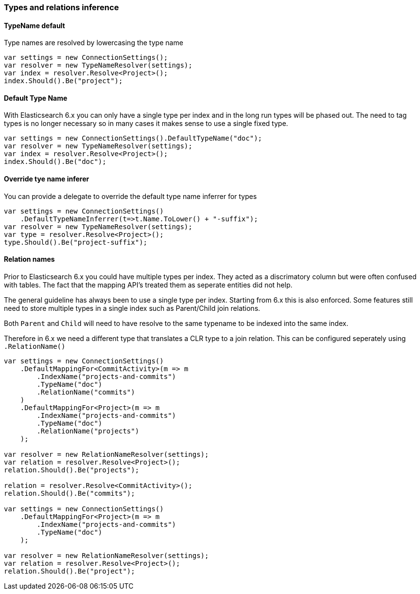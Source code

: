:ref_current: https://www.elastic.co/guide/en/elasticsearch/reference/6.1

:github: https://github.com/elastic/elasticsearch-net

:nuget: https://www.nuget.org/packages

////
IMPORTANT NOTE
==============
This file has been generated from https://github.com/elastic/elasticsearch-net/tree/6.x/src/Tests/ClientConcepts/HighLevel/Inference/TypesAndRelationsInference.doc.cs. 
If you wish to submit a PR for any spelling mistakes, typos or grammatical errors for this file,
please modify the original csharp file found at the link and submit the PR with that change. Thanks!
////

[[types-and-relations-inference]]
=== Types and relations inference

==== TypeName default

Type names are resolved by lowercasing the type name

[source,csharp]
----
var settings = new ConnectionSettings();
var resolver = new TypeNameResolver(settings);
var index = resolver.Resolve<Project>();
index.Should().Be("project");
----

[[default-type-name]]
==== Default Type Name

With Elasticsearch 6.x you can only have a single type per index and in the long run types will be phased out.
The need to tag types is no longer necessary so in many cases it makes sense to use a single fixed type.

[source,csharp]
----
var settings = new ConnectionSettings().DefaultTypeName("doc");
var resolver = new TypeNameResolver(settings);
var index = resolver.Resolve<Project>();
index.Should().Be("doc");
----

[[type-name-inferrer]]
==== Override tye name inferer

You can provide a delegate to override the default type name inferrer for types

[source,csharp]
----
var settings = new ConnectionSettings()
    .DefaultTypeNameInferrer(t=>t.Name.ToLower() + "-suffix");
var resolver = new TypeNameResolver(settings);
var type = resolver.Resolve<Project>();
type.Should().Be("project-suffix");
----

[[relation-names]]
==== Relation names

Prior to Elasticsearch 6.x you could have multiple types per index. They acted as a discrimatory column but were often
confused with tables. The fact that the mapping API's treated them as seperate entities did not help.

The general guideline has always been to use a single type per index. Starting from 6.x this is also enforced.
Some features still need to store multiple types in a single index such as Parent/Child join relations.

Both `Parent` and `Child` will need to have resolve to the same typename to be indexed into the same index.

Therefore in 6.x we need a different type that translates a CLR type to a join relation. This can be configured seperately
using `.RelationName()`

[source,csharp]
----
var settings = new ConnectionSettings()
    .DefaultMappingFor<CommitActivity>(m => m
        .IndexName("projects-and-commits")
        .TypeName("doc")
        .RelationName("commits")
    )
    .DefaultMappingFor<Project>(m => m
        .IndexName("projects-and-commits")
        .TypeName("doc")
        .RelationName("projects")
    );

var resolver = new RelationNameResolver(settings);
var relation = resolver.Resolve<Project>();
relation.Should().Be("projects");

relation = resolver.Resolve<CommitActivity>();
relation.Should().Be("commits");

var settings = new ConnectionSettings()
    .DefaultMappingFor<Project>(m => m
        .IndexName("projects-and-commits")
        .TypeName("doc")
    );

var resolver = new RelationNameResolver(settings);
var relation = resolver.Resolve<Project>();
relation.Should().Be("project");
----

